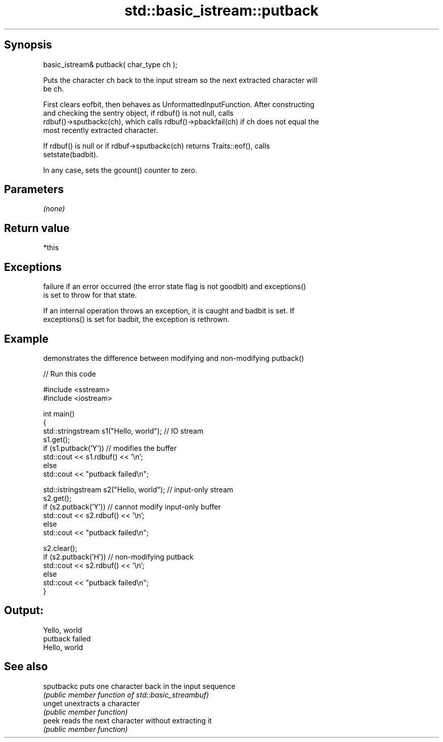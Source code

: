 .TH std::basic_istream::putback 3 "Jun 28 2014" "2.0 | http://cppreference.com" "C++ Standard Libary"
.SH Synopsis
   basic_istream& putback( char_type ch );

   Puts the character ch back to the input stream so the next extracted character will
   be ch.

   First clears eofbit, then behaves as UnformattedInputFunction. After constructing
   and checking the sentry object, if rdbuf() is not null, calls
   rdbuf()->sputbackc(ch), which calls rdbuf()->pbackfail(ch) if ch does not equal the
   most recently extracted character.

   If rdbuf() is null or if rdbuf->sputbackc(ch) returns Traits::eof(), calls
   setstate(badbit).

   In any case, sets the gcount() counter to zero.

.SH Parameters

   \fI(none)\fP

.SH Return value

   *this

.SH Exceptions

   
   failure if an error occurred (the error state flag is not goodbit) and exceptions()
   is set to throw for that state.

   If an internal operation throws an exception, it is caught and badbit is set. If
   exceptions() is set for badbit, the exception is rethrown.

.SH Example

   demonstrates the difference between modifying and non-modifying putback()

   
// Run this code

 #include <sstream>
 #include <iostream>
  
 int main()
 {
     std::stringstream s1("Hello, world"); // IO stream
     s1.get();
     if (s1.putback('Y')) // modifies the buffer
         std::cout << s1.rdbuf() << '\\n';
     else
         std::cout << "putback failed\\n";
  
     std::istringstream s2("Hello, world"); // input-only stream
     s2.get();
     if (s2.putback('Y')) // cannot modify input-only buffer
         std::cout << s2.rdbuf() << '\\n';
     else
         std::cout << "putback failed\\n";
  
     s2.clear();
     if (s2.putback('H')) // non-modifying putback
         std::cout << s2.rdbuf() << '\\n';
     else
         std::cout << "putback failed\\n";
 }

.SH Output:

 Yello, world
 putback failed
 Hello, world

.SH See also

   sputbackc puts one character back in the input sequence
             \fI(public member function of std::basic_streambuf)\fP 
   unget     unextracts a character
             \fI(public member function)\fP 
   peek      reads the next character without extracting it
             \fI(public member function)\fP 
